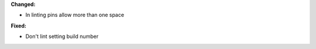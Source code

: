 **Changed:**

* In linting pins allow more than one space

**Fixed:**

* Don't lint setting build number
